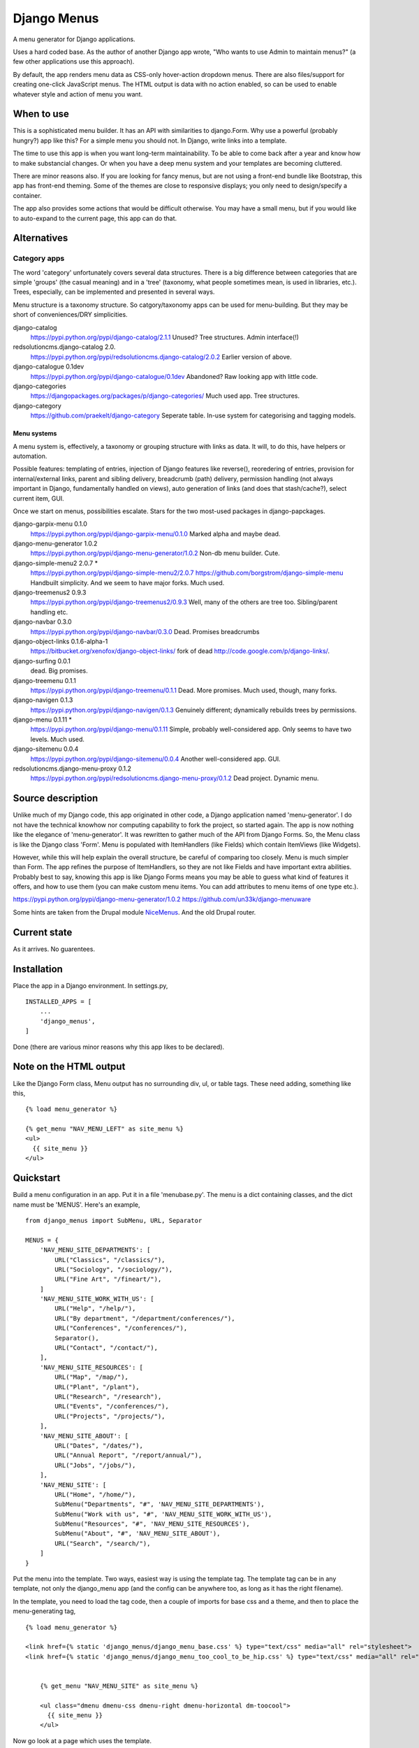 Django Menus
============
A menu generator for Django applications.

Uses a hard coded base. As the author of another Django app wrote, "Who wants to use Admin to maintain menus?" (a few other applications use this approach).

By default, the app renders menu data as CSS-only hover-action dropdown menus. There are also files/support for creating one-click JavaScript menus. The HTML output is data with no action enabled, so can be used to enable whatever style and action of menu you want.

When to use
------------
This is a sophisticated menu builder. It has an API with similarities to django.Form. Why use a powerful (probably hungry?) app like this? For a simple menu you should not. In Django, write links into a template.

The time to use this app is when you want long-term maintainability. To be able to come back after a year and know how to make substancial changes. Or when you have a deep menu system and your templates are becoming cluttered.

There are minor reasons also. If you are looking for fancy menus, but are not using a front-end bundle like Bootstrap, this app has front-end theming. Some of the themes are close to responsive displays; you only need to design/specify a container.  

The app also provides some actions that would be difficult otherwise. You may have a small menu, but if you would like to auto-expand to the current page, this app can do that.


Alternatives
------------

Category apps
~~~~~~~~~~~~~
The word 'category' unfortunately covers several data structures. There is a big difference between categories that are simple 'groups' (the casual meaning) and in a 'tree' (taxonomy, what people sometimes mean, is used in libraries, etc.). Trees, especially, can be implemented and presented in several ways.

Menu structure is a taxonomy structure. So catgory/taxonomy apps can be used for menu-building. But they may be short of conveniences/DRY simplicities.

django-catalog
    https://pypi.python.org/pypi/django-catalog/2.1.1
    Unused? Tree structures. Admin interface(!)
 
redsolutioncms.django-catalog 2.0.
    https://pypi.python.org/pypi/redsolutioncms.django-catalog/2.0.2
    Earlier version of above.

django-catalogue 0.1dev
    https://pypi.python.org/pypi/django-catalogue/0.1dev
    Abandoned? Raw looking app with little code.

django-categories 
    https://djangopackages.org/packages/p/django-categories/ 
    Much used app. Tree structures.

django-category
    https://github.com/praekelt/django-category
    Seperate table. In-use system for categorising and tagging models. 


Menu systems
+++++++++++++
A menu system is, effectively, a taxonomy or grouping structure with links as data. It will, to do this, have helpers or automation.

Possible features: templating of entries, injection of Django features like reverse(), reoredering of entries, provision for internal/external links, parent and sibling delivery, breadcrumb (path) delivery, permission handling (not always important in Django, fundamentally handled on views), auto generation of links (and does that stash/cache?), select current item, GUI.

Once we start on menus, possibilities escalate. Stars for the two most-used packages in django-papckages.

django-garpix-menu 0.1.0
    https://pypi.python.org/pypi/django-garpix-menu/0.1.0
    Marked alpha and maybe dead.

django-menu-generator 1.0.2
    https://pypi.python.org/pypi/django-menu-generator/1.0.2
    Non-db menu builder. Cute.

django-simple-menu2 2.0.7 *
    https://pypi.python.org/pypi/django-simple-menu2/2.0.7
    https://github.com/borgstrom/django-simple-menu
    Handbuilt simplicity. And we seem to have major forks. Much used.

django-treemenus2 0.9.3
    https://pypi.python.org/pypi/django-treemenus2/0.9.3
    Well, many of the others are tree too. Sibling/parent handling etc.

django-navbar 0.3.0
    https://pypi.python.org/pypi/django-navbar/0.3.0
    Dead. Promises breadcrumbs

django-object-links 0.1.6-alpha-1
    https://bitbucket.org/xenofox/django-object-links/
    fork of dead http://code.google.com/p/django-links/.

django-surfing 0.0.1
    dead. Big promises.

django-treemenu 0.1.1
    https://pypi.python.org/pypi/django-treemenu/0.1.1
    Dead. More promises. Much used, though, many forks.

django-navigen 0.1.3
    https://pypi.python.org/pypi/django-navigen/0.1.3
    Genuinely different; dynamically rebuilds trees by permissions.

django-menu 0.1.11 *
    https://pypi.python.org/pypi/django-menu/0.1.11
    Simple, probably well-considered app. Only seems to have two levels. Much used.

django-sitemenu 0.0.4
    https://pypi.python.org/pypi/django-sitemenu/0.0.4
    Another well-considered app. GUI.

redsolutioncms.django-menu-proxy 0.1.2
    https://pypi.python.org/pypi/redsolutioncms.django-menu-proxy/0.1.2
    Dead project. Dynamic menu.


Source description
------------------
Unlike much of my Django code, this app originated in other code, a Django application named 'menu-generator'. I do not have the technical knowhow nor computing capability to fork the project, so started again. The app is now nothing like the elegance of 'menu-generator'. It was rewritten to gather much of the API from Django Forms. So, the Menu class is like the Django class 'Form'. Menu is populated with ItemHandlers (like Fields) which contain ItemViews (like Widgets).

However, while this will help explain the overall structure, be careful of comparing too closely. Menu is much simpler than Form. The app refines the purpose of ItemHandlers, so they are not like Fields and have important extra abilities. Probably best to say, knowing this app is like Django Forms means you may be able to guess what kind of features it offers, and how to use them (you can make custom menu items. You can add attributes to menu items of one type etc.).  

https://pypi.python.org/pypi/django-menu-generator/1.0.2
https://github.com/un33k/django-menuware

Some hints are taken from the Drupal module NiceMenus_. And the old Drupal router.


Current state
-------------
As it arrives. No guarentees.


Installation
------------
Place the app in a Django environment. In settings.py, ::

    INSTALLED_APPS = [
        ...
        'django_menus',
    ]

Done (there are various minor reasons why this app likes to be declared).


Note on the HTML output
-----------------------

Like the Django Form class, Menu output has no surrounding div, ul, or table tags. These need adding, something like this, ::

    {% load menu_generator %}

    {% get_menu "NAV_MENU_LEFT" as site_menu %}
    <ul>
      {{ site_menu }}
    </ul>
        
        
Quickstart
----------
Build a menu configuration in an app. Put it in a file 'menubase.py'. The menu is a dict containing classes, and the dict name must be 'MENUS'. Here's an example, ::
    
    from django_menus import SubMenu, URL, Separator
    
    MENUS = {
        'NAV_MENU_SITE_DEPARTMENTS': [
            URL("Classics", "/classics/"),
            URL("Sociology", "/sociology/"),
            URL("Fine Art", "/fineart/"),
        ]
        'NAV_MENU_SITE_WORK_WITH_US': [
            URL("Help", "/help/"),
            URL("By department", "/department/conferences/"),
            URL("Conferences", "/conferences/"),
            Separator(),
            URL("Contact", "/contact/"),
        ],    
        'NAV_MENU_SITE_RESOURCES': [
            URL("Map", "/map/"),
            URL("Plant", "/plant"),
            URL("Research", "/research"),
            URL("Events", "/conferences/"),
            URL("Projects", "/projects/"),
        ], 
        'NAV_MENU_SITE_ABOUT': [
            URL("Dates", "/dates/"),
            URL("Annual Report", "/report/annual/"),
            URL("Jobs", "/jobs/"),
        ],
        'NAV_MENU_SITE': [
            URL("Home", "/home/"),
            SubMenu("Departments", "#", 'NAV_MENU_SITE_DEPARTMENTS'),
            SubMenu("Work with us", "#", 'NAV_MENU_SITE_WORK_WITH_US'),
            SubMenu("Resources", "#", 'NAV_MENU_SITE_RESOURCES'),
            SubMenu("About", "#", 'NAV_MENU_SITE_ABOUT'),
            URL("Search", "/search/"),
        ]
    }
  
Put the menu into the template. Two ways, easiest way is using the template tag. The template tag can be in any template, not only the django_menu app (and the config can be anywhere too, as long as it has the right filename).

In the template, you need to load the tag code, then a couple of imports for base css and a theme, and then to place the menu-generating tag, ::

    {% load menu_generator %}

    <link href={% static 'django_menus/django_menu_base.css' %} type="text/css" media="all" rel="stylesheet">
    <link href={% static 'django_menus/django_menu_too_cool_to_be_hip.css' %} type="text/css" media="all" rel="stylesheet">


        {% get_menu "NAV_MENU_SITE" as site_menu %}

        <ul class="dmenu dmenu-css dmenu-right dmenu-horizontal dm-toocool">
          {{ site_menu }}
        </ul>
        
Now go look at a page which uses the template.
        
        
Data Structure and usage
------------------------

Menu Construction using MenuItems
~~~~~~~~~~~~~~~~~~~~~~~~~~~~~~~~~
Menubase has a structure like above. You can find the MenuItem definitions in the file items.py.

Half-dynamic construction
+++++++++++++++++++++++++
One of the MenuItems is not a subclass of MenuItem, but is a Menutem generator. It is called QuerySet.

Queryset can construct menu items by querying the database. However, django_menus is an app that uses static, cached, data. So the results of a QuerySet injection are static and cached. The DB Query is only made once, when the server boots. To make the query again, the server will need to be rebooted.
 
QuerySet is a very configurable class. It can be subcalssed to preset most of it's attributes, or set through the init parameters (like a Django View). Here is an example of QuerySet being used to recover a set of page objects, then transform them into MenuItems, ::

    'SITE_MENU_SPECIAL_PAGES': QuerySet(Page.objects.all(), title_field='title', 
    url_field='title', url_template="/site/page/{}").as_menu()

You can see from the input parameters that the QuerySet is probably constructing MenuItems (it is). If the model Page contains the kind of support pages that might be found in Django flatpages, the output may be like this, ::

            URL("Help", "/site/page/help"),
            URL("Contact", "/site/page/contact"),
            URL("About", "/site/page/about"),
            ...
            
one for every page in the model Page.
 
Queryset makes some efforts to guess input parameters. If not given a url_field, it defaults to using a 'pk' field. It can be asked to use Django Model absolute URLs. It has an attribute 'url_template', which is an overridable string template for URL/href construction. It accepts a hard-coded or callable parameter to construct 'icon_ref's.
 
Let's talk about what QuerySet can and can not do. You can not construct menus from free-flowing datasets. For example, QuerySet will not produce lists of users on a social media site, or a list of products for a shop. The server would need to be restarted when a new user or product was added (NB: I decided, somewhere in the middle of the construction, not to make a full-dynamic menu system. The DB hits would be multiple, despite Django ORM caching. And it would make the app a complex and hybrid codebase, for not much gain).

However, some data is not free-flowing. It is changed rarely, and you could justify a server restart for such data changes. I'm thinking now of fundamental changes to an administation interface, or a list of departments on a shopping site. Or, as in the example above, extra support pages for a small site. QuerrySet can produce such lists, and produce them using a very DRY configuration (i.e. the above example is one line, for several menu entries, which are generated, on a restart, automatically). 

Incidentally, this is a mechanism used by other URL systems. Django's URL handling works like this, as does the router in the Drupal CMS. Though configuarable, they need restarts, so they can cache and be efficient (though Drupal offers cache-expiry). Django_menus is not as extensive as those apps, but you can think of the app in the same way.


MenuManager
~~~~~~~~~~~~
You can use a MenuManager to recover menu data, ::

    MenuManager(self, app, menu_name)
    
There's not much more to say about that class. Menumanager is called automatically and internally by the Menu class.


Menu
~~~~~
Handles overall menu construction. Which means storage, validation, and rendering. Output can be as DIV or LI. Call str() and Menu will output with the default, LI, ::

    > Menu('site menu', app_name='site-app', expand_trail=True)

Menu also builds what are called 'URL trails'. Any menu item data which contains a 'url' attribute is checked, and the path noted in a dict of paths. Matching the end point of these trails against requests, Menu can guess if the current page is in the menu. If it is, menu can add classes to display that item in various ways.

This behaviour is not used often in desktop GUIs, but is popular in web GUIs. It has advantages, especially in long menus of content ('you (the user) are currently at page ...').



Options
+++++++
disable_invalid
    If true, and a menu item fails validation, it is not hidden (the 
    default) but 'greyed out' and anchor menu items are nulled (similar 
    to a desktop GUI showing non-applicable actions). 
expand_trail
    If True, and the current page can be found in the trails (however 
    deep it is nested), the menu is expanded to show that item.
select_trail
    If True, and the current page can be found in the trails (however 
    deep it is nested), the menu has 'select' styling on the trail items.
select_leaf
    If True, and the current page can be found in the trails (however 
    deep it is nested), the menu has 'select' styling on the target item.


Placement
~~~~~~~~~
The menu HTML can be placed in a template in two ways. You can use a view and place the output onto a context, then render in the template. This allows much greater customization, because the Menu class allows several custom settings (see above), and also custom handling of how item data is handled and rendered.

def get_context():
    ...
    context.update({
        'menu': Menu('site menu', app_name='site-app', expand_trail=True)
    })
    return context
   
But most people will not need that. If you do not, you can output from the template using the template tag, ::

    {% load menu_generator %}

        {% get_menu "NAV_MENU_SITE" as site_menu %}

        <ul class="dmenu dmenu-css dmenu-right dmenu-horizontal">
          {{ site_menu }}
        </ul>

        
Action and Styling
~~~~~~~~~~~~~~~~~~ 
The output from Menu is HTML. From there you may wish to devise your own style. Or it may be that you want to modify the HTML to work with existing CSS (and JS?) from another source. That's ok, the section below is optional and entirely separate from the HTML generation.

But maybe you want a menu and have no framework you need to match. Or you want to style the menus to match the site. Django_menus comes with a full action/theming structure you can follow. Or get some inspiration and a start.

The basic action is a 'hover'-action CSS only menu. There are options to turn the menus into 'click'-action using Javascript. You'll need to skip down to see how to do that. 


I should claim how fabulous this is, which it can be. However, I've not worked the code through. Some options and themes can give strange and marvelous results. But give it a go because, if it gets you part-way down the road, that's a start, right?



Default CSS, themes, and overriding
~~~~~~~~~~~~~~~~~~~~~~~~~~~~~~~~~~~~
WARNING
+++++++
The app includes little CSS files. They may be small, but they are advanced. Styling a CSS menu is not simple. For example, the menu needs space before item text. But most menus do not need space before top-level horizontal items (no icons there, usually). You can, to add space, set a width on the embedded icon IMG. To avoid the top level, you can select the horizontal menu, and kill spacing, or select only submenus to space, or go down a level e.g. .dm-desktop ul .menu-item-icon {width: 14px; margin: 0 2px;}.

Anchors often have browser styling, and need direct selection. If you want to customize a submenu mark, it's a background image, and you need a .png at least, which can be difficult to position without 'vertical-align'. If borders are added to items, the alignment will walk up and down, depending on the box-model. A theme that enables full support for django_menus will need to respond to 'selected' and 'expanded' classes, and have left/right/down variants.

You may work faster if you copy and modify. If you do not do this as a day job, it can take considerable time.


After warning
+++++++++++++
The menu tags, or a context injection, deliver a pre-rendered menu HTML. This, in a browser, looks promising (if you are a glass-half-full person) but is not finished product.

First, a template needs, ::

    {% load static %}

    <link href={% static 'django_menus/django_menu_base.css' %} type="text/css" media="all" rel="stylesheet">

Either via '{{ media }}' or, as above, a direct import.

django_menu_base.css delivers basic positioning and CSS action for a menu. Add these classes to the UL tags which wrap the menu, ::

        {% load menu_generator %}

        {% get_menu "SITE_MENU" as site_menu %}
        <ul class="dmenu dmenu-css dmenu-right dmenu-horizontal">
          {{ site_menu }}
        </ul>        
        
Any depth in the menu will disappear (which is correct, don't panic).

'dmenu' sets some known basics (e.g. "submenus do not initially show"). 'dmenu-css' sets CSS show-on-hover action. 'dmenu-right' opens submenus to the right ('dmenu-left' to the left). 'dmenu-horizontal' sets the first entries in the menu horizontal.

You can mix these CSS modules (though they can give wierd results). No directions gives a push-down menu stack, ::

        {% load menu_generator %}

        {% get_menu "SITE_MENU" as site_menu %}
        <ul class="dmenu dmenu-css">
          {{ site_menu }}
        </ul>  
        
Anyway, the menu looks tidier. More importantly, if you hover elements, you will find the menu operates as you asked. But it looks... basic. The menu may open in wild positions (these classes set no widths/heights/borders etc.).

You can add your own CSS, via Media or directly. Or you can have a look at the sample themes. Themes are in django_menu/static/... Add this to load one, ::

    <link href={% static 'django_menus/django_menu_desktop.css' %} type="text/css" media="all" rel="stylesheet">

Then add this class inside the file to the wrapping UL tags, ::

        {% load menu_generator %}

        {% get_menu "SITE_MENU" as site_menu %}
        <ul class="dmenu dmenu-css dmenu-right dmenu-horizontal dm-desktop">
          {{ site_menu }}
        </ul> 
        
So,


.. figure:: https://raw.githubusercontent.com/rcrowther/django_menus/master/docs/images/desktop_menu.png
    :width: 160 px
    :alt: menu screenshot
    :align: center
    
Not flashy.

Ok, let's try a push-down theme, ::
    
    <link href={% static 'django_menus/django_menu_machinery.css' %} type="text/css" media="all" rel="stylesheet">


    {% load menu_generator %}

    {% get_menu "SITE_MENU" as site_menu %}
    <ul class="dmenu dmenu-css dm-machinery">
      {{ site_menu }}
    </ul> 

So,

.. figure:: https://raw.githubusercontent.com/rcrowther/django_menus/master/docs/images/machinery_menu.png
    :width: 160 px
    :alt: menu screenshot
    :align: center
    
Maybe pushing it there, huh, son?





Modifying
---------
These kinds of apps, this kind of code, has a habit of stating, "You can do anything with our code!" This app is for Django, an MVC framework, so this is true. But there is a limit beyond which you are hacking the app, not configuring. Perhaps the following will help.


Menu HTML structure
~~~~~~~~~~~~~~~~~~~~~~~
Menus may render as default (as_list()) as, ::

    <ul class="dmenu dmenu-right">
        <li><a href="/articles">Articles</a></li>
        <li class="submenu selected"><a href="#">About</a>
            <ul><li class="expanded"><a href="/contact">Contact</a></li>
            <li class="submenu"><a href="#">Credits</a><ul>
            <li class="selected"><a href="/credits/now">Now</a></li>
            <li><a href="/credits/always">Always</a></li>
            </ul>
        </li>
        <li><a href="/login">Login</a></li>
    </ul>

Some additions to 'class' are hard-coded. These are,

selected
    item marked as part of the current URL

submenu
    item marked as a container for a submenu
    
icon
    item marked as the icon image tag

expanded
    open this branch whatever the GUI state
    
disabled
    item marked as visible but not active



Menu item HTML/CSS structure
~~~~~~~~~~~~~~~~~~~~~~~~~~~~
Mainly applies to the URL(), though some comments also to SubMenu(), ::

    <li class=""><a href="/login"><img class="icon"/>Login</a></li>

The "icon" class is hard-coded.

The structure is unusual, and has implications for CSS. First, you will see that the method of placing icons is an image tag. For many years the usual technique was some padding and a background image, or maybe an inserted DIV. The disadvantage of IMG is that you can not use CSS to place content ::before or ::after. So the wonderful Unicode symbols can not be used. The advantage is that the tag is semantic, and can be reliably sized. A fixed width will space the link text into a column; the only work needed is to set a margin (not padding) on all "menu-item-icon" IMGs.

Second, there is no injected HTML/text to help with placing items to the right. This is because CSS still has no good way of handling this layout ('flexbox' has been massively promoted. Hummm). But the ancient background-image technique is good (especially as django-menu uses a written block to handle left icons), e.g. ::

    background-image: url('/static/django_menus/icons/black_small_right_triangle.svg');
    background-position: right center;
    background-repeat: no-repeat;  
    
    
Things you can do, and not do
~~~~~~~~~~~~~~~~~~~~~~~~~~~~~
CSS override
    If you want to change colors/font-size, padding etc. No maintenance.

Change direction of menu
    If you use built-in CSS, easy. Add the appropriate classes. No maintenance.

Insert new items to menus
    Producing a new item is easy, look in .items.py. Rendering it currently involves overriding the attribute 'handlers' in a Menu(). This is also easy. No maintainence.
    
Modify structure of HTML
    Currently, the app does not implement a templating system for the HTML. It uses string templates located in Itemviews. Override the template attribute in an ItemView. Even better, make a new ItemView with the new template. No maintainence.


'click'-action Javascripted menus
~~~~~~~~~~~~~~~~~~~~~~~~~~~~~~~~~
There is also a Javascript solution (which uses the JQuery from Django admin). Javascript action offers a fundamentally different experience, as the menu will not work on hover, but on clicking. This may or may not be a preference. Click actions also influence design (hover themes will not work well for click themes, and visa-versa). Before you ask, yes, I know CSS can do click menus, and that JS can do hover menus. I decided against both paths. If you, the reader, want to prove something, go ahead.

We need to put the Javascript into the template (or our menu will be unwantedly static). Here is everything you need, plus a theme, for the template head (or Media). So; JQuery, Django JQuery init, the menu JS code, the CSS base and theme, ::


    <script type="text/javascript" src={% static 'admin/js/vendor/jquery/jquery.min.js' %}></script>
    <script type="text/javascript" src={% static 'admin/js/jquery.init.js' %}></script>
    <script src={% static 'django_menus/js/django_menu.js' %}></script>
    <link href={% static 'django_menus/django_menu_base.css' %} type="text/css" media="all" rel="stylesheet">
    <link href={% static 'django_menus/django_menu_professional_sale.css' %} type="text/css" media="all" rel="stylesheet">            
  
Phew. Now, easy, as this is a vertical pushdown menu (the default), ::

        <ul class="dmenu dmenu-js dm-prsale">

PS: a pushdown stacking menu seems to be commonly agreed as one of the best solutions for a responsive design.

I built this theme, and I'm sure it could make some people happy. It's not my idea of good, though. So you get no picture.

  
  
Fun things you can do
~~~~~~~~~~~~~~~~~~~~~
- Translucent menu
- Get some CSS animation going
(why, why do I even suggest this?)


.. _NiceMenus: https://www.drupal.org/project/nice_menus

